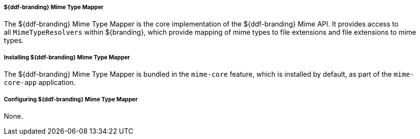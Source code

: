 
===== ${ddf-branding} Mime Type Mapper

The ${ddf-branding} Mime Type Mapper is the core implementation of the ${ddf-branding} Mime API.
It provides access to all `MimeTypeResolvers` within ${branding}, which provide mapping of mime types to file extensions and file extensions to mime types.

===== Installing ${ddf-branding} Mime Type Mapper

The ${ddf-branding} Mime Type Mapper is bundled in the `mime-core` feature, which is installed by default, as part of the `mime-core-app` application.

===== Configuring ${ddf-branding} Mime Type Mapper

None.
